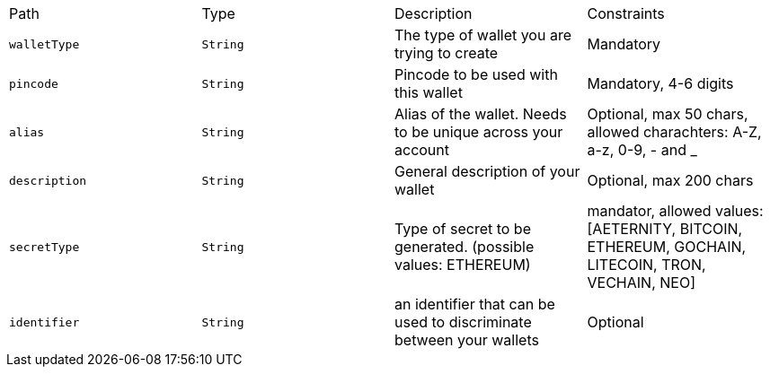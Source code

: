 |===
|Path|Type|Description|Constraints
|`+walletType+`
|`+String+`
|The type of wallet you are trying to create
|Mandatory
|`+pincode+`
|`+String+`
|Pincode to be used with this wallet
|Mandatory, 4-6 digits
|`+alias+`
|`+String+`
|Alias of the wallet. Needs to be unique across your account
|Optional, max 50 chars, allowed charachters: A-Z, a-z, 0-9, - and _
|`+description+`
|`+String+`
|General description of your wallet
|Optional, max 200 chars
|`+secretType+`
|`+String+`
|Type of secret to be generated. (possible values: ETHEREUM)
|mandator, allowed values: [AETERNITY, BITCOIN, ETHEREUM, GOCHAIN, LITECOIN, TRON, VECHAIN, NEO]
|`+identifier+`
|`+String+`
|an identifier that can be used to discriminate between your wallets
|Optional
|===
